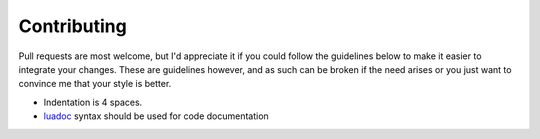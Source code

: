 Contributing
============

Pull requests are most welcome, but I'd appreciate it if you could follow the
guidelines below to make it easier to integrate your changes.  These are
guidelines however, and as such can be broken if the need arises or you just
want to convince me that your style is better.

* Indentation is 4 spaces.
* luadoc_ syntax should be used for code documentation

.. _luadoc: http://luadoc.luaforge.net/
